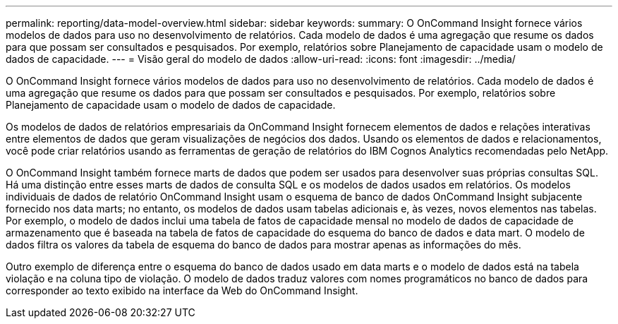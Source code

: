 ---
permalink: reporting/data-model-overview.html 
sidebar: sidebar 
keywords:  
summary: O OnCommand Insight fornece vários modelos de dados para uso no desenvolvimento de relatórios. Cada modelo de dados é uma agregação que resume os dados para que possam ser consultados e pesquisados. Por exemplo, relatórios sobre Planejamento de capacidade usam o modelo de dados de capacidade. 
---
= Visão geral do modelo de dados
:allow-uri-read: 
:icons: font
:imagesdir: ../media/


[role="lead"]
O OnCommand Insight fornece vários modelos de dados para uso no desenvolvimento de relatórios. Cada modelo de dados é uma agregação que resume os dados para que possam ser consultados e pesquisados. Por exemplo, relatórios sobre Planejamento de capacidade usam o modelo de dados de capacidade.

Os modelos de dados de relatórios empresariais da OnCommand Insight fornecem elementos de dados e relações interativas entre elementos de dados que geram visualizações de negócios dos dados. Usando os elementos de dados e relacionamentos, você pode criar relatórios usando as ferramentas de geração de relatórios do IBM Cognos Analytics recomendadas pelo NetApp.

O OnCommand Insight também fornece marts de dados que podem ser usados para desenvolver suas próprias consultas SQL. Há uma distinção entre esses marts de dados de consulta SQL e os modelos de dados usados em relatórios. Os modelos individuais de dados de relatório OnCommand Insight usam o esquema de banco de dados OnCommand Insight subjacente fornecido nos data marts; no entanto, os modelos de dados usam tabelas adicionais e, às vezes, novos elementos nas tabelas. Por exemplo, o modelo de dados inclui uma tabela de fatos de capacidade mensal no modelo de dados de capacidade de armazenamento que é baseada na tabela de fatos de capacidade do esquema do banco de dados e data mart. O modelo de dados filtra os valores da tabela de esquema do banco de dados para mostrar apenas as informações do mês.

Outro exemplo de diferença entre o esquema do banco de dados usado em data marts e o modelo de dados está na tabela violação e na coluna tipo de violação. O modelo de dados traduz valores com nomes programáticos no banco de dados para corresponder ao texto exibido na interface da Web do OnCommand Insight.

